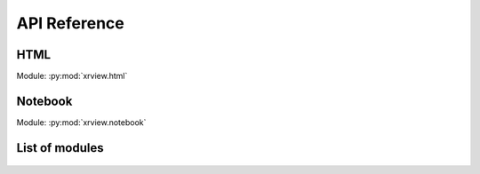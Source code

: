 API Reference
=============

.. _API/HTML:

HTML
----

.. py:currentmodule:: xrview.html

Module: :py:mod:`xrview.html`

.. autosummary::
    :nosignatures:

    HtmlPlot
    HtmlGridPlot
    HtmlSpacer


.. _API/Notebook:

Notebook
--------

.. py:currentmodule:: xrview.notebook

Module: :py:mod:`xrview.notebook`

.. autosummary::
    :nosignatures:

    NotebookPlot
    NotebookGridPlot
    NotebookSpacer
    NotebookViewer

List of modules
---------------

    .. toctree::

        api/core
        api/html
        api/notebook
